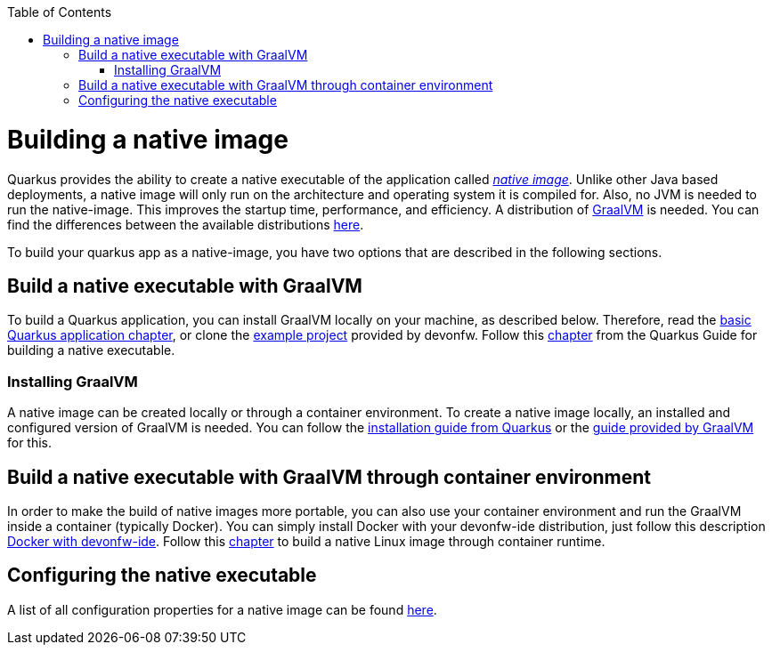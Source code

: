 :toc: macro
toc::[]

= Building a native image

Quarkus provides the ability to create a native executable of the application called _https://quarkus.io/guides/building-native-image[native image]_.
Unlike other Java based deployments, a native image will only run on the architecture and operating system it is compiled for.
Also, no JVM is needed to run the native-image.
This improves the startup time, performance, and efficiency.
A distribution of https://www.graalvm.org/[GraalVM] is needed.
You can find the differences between the available distributions https://quarkus.io/guides/building-native-image#graalvm[here].

To build your quarkus app as a native-image, you have two options that are described in the following sections.

== Build a native executable with GraalVM

To build a Quarkus application, you can install GraalVM locally on your machine, as described below.
Therefore, read the link:quarkus-template#basic-templates[basic Quarkus application chapter], or clone the https://github.com/devonfw-sample/devon4quarkus-reference[example project] provided by devonfw. 
Follow this https://quarkus.io/guides/building-native-image#producing-a-native-executable[chapter] from the Quarkus Guide for building a native executable.

=== Installing GraalVM

A native image can be created locally or through a container environment.
To create a native image locally, an installed and configured version of GraalVM is needed. You can follow the https://quarkus.io/guides/building-native-image#prerequisites-for-oracle-graalvm-ceee[installation guide from Quarkus] or the https://www.graalvm.org/docs/getting-started/#install-graalvm[guide provided by GraalVM] for this. 

== Build a native executable with GraalVM through container environment

In order to make the build of native images more portable, you can also use your container environment and run the GraalVM inside a container (typically Docker).
You can simply install Docker with your devonfw-ide distribution, just follow this description link:https://github.com/devonfw/ide/blob/master/documentation/docker[Docker with devonfw-ide].
Follow this https://quarkus.io/guides/building-native-image#container-runtime[chapter] to build a native Linux image through container runtime.

== Configuring the native executable 

A list of all configuration properties for a native image can be found https://quarkus.io/guides/building-native-image#configuration-reference[here].
